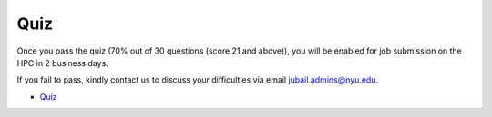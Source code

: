 Quiz
====

Once you pass the quiz (70% out of 30 questions (score 21 and above)), you will be enabled for job submission on the HPC in 2 business days.
 
If you fail to pass, kindly contact us to discuss your difficulties via email jubail.admins@nyu.edu.

- `Quiz <https://forms.gle/2Fzm5FnkTfhc3umXA>`__
